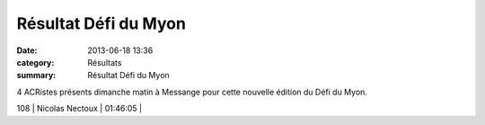 Résultat Défi du Myon
=====================

:date: 2013-06-18 13:36
:category: Résultats
:summary: Résultat Défi du Myon

4 ACRistes présents dimanche matin à Messange pour cette nouvelle édition du Défi du Myon.


|mangelaers-pivot-a-garde-une-vingtaine-de-secondes-d-avance.jpg|



108     | Nicolas Nectoux              | 01:46:05     |

.. |mangelaers-pivot-a-garde-une-vingtaine-de-secondes-d-avance.jpg| image:: http://assets.acr-dijon.org/old/httpidataover-blogcom0120862coursescourses-2013-mangelaers-pivot-a-garde-une-vingtaine-de-secondes-d-avance.jpg
